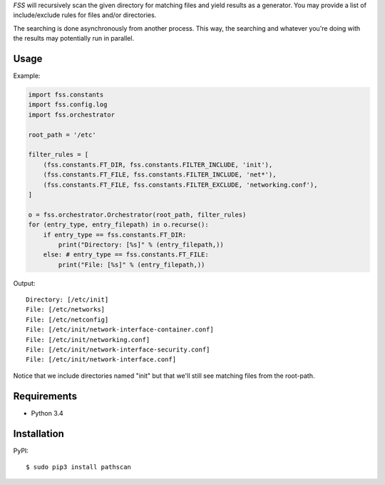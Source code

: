 *FSS* will recursively scan the given directory for matching files and yield results as a generator. You may provide a list of include/exclude rules for files and/or directories. 

The searching is done asynchronously from another process. This way, the searching and whatever you're doing with the results may potentially run in parallel.


-----
Usage
-----

Example:

.. code-block:: python

    import fss.constants
    import fss.config.log
    import fss.orchestrator

    root_path = '/etc'

    filter_rules = [
        (fss.constants.FT_DIR, fss.constants.FILTER_INCLUDE, 'init'),
        (fss.constants.FT_FILE, fss.constants.FILTER_INCLUDE, 'net*'),
        (fss.constants.FT_FILE, fss.constants.FILTER_EXCLUDE, 'networking.conf'),
    ]

    o = fss.orchestrator.Orchestrator(root_path, filter_rules)
    for (entry_type, entry_filepath) in o.recurse():
        if entry_type == fss.constants.FT_DIR:
            print("Directory: [%s]" % (entry_filepath,))
        else: # entry_type == fss.constants.FT_FILE:
            print("File: [%s]" % (entry_filepath,))

Output::

    Directory: [/etc/init]
    File: [/etc/networks]
    File: [/etc/netconfig]
    File: [/etc/init/network-interface-container.conf]
    File: [/etc/init/networking.conf]
    File: [/etc/init/network-interface-security.conf]
    File: [/etc/init/network-interface.conf]

Notice that we include directories named "init" but that we'll still see matching files from the root-path.


------------
Requirements
------------

- Python 3.4


------------
Installation
------------

PyPI::

    $ sudo pip3 install pathscan


